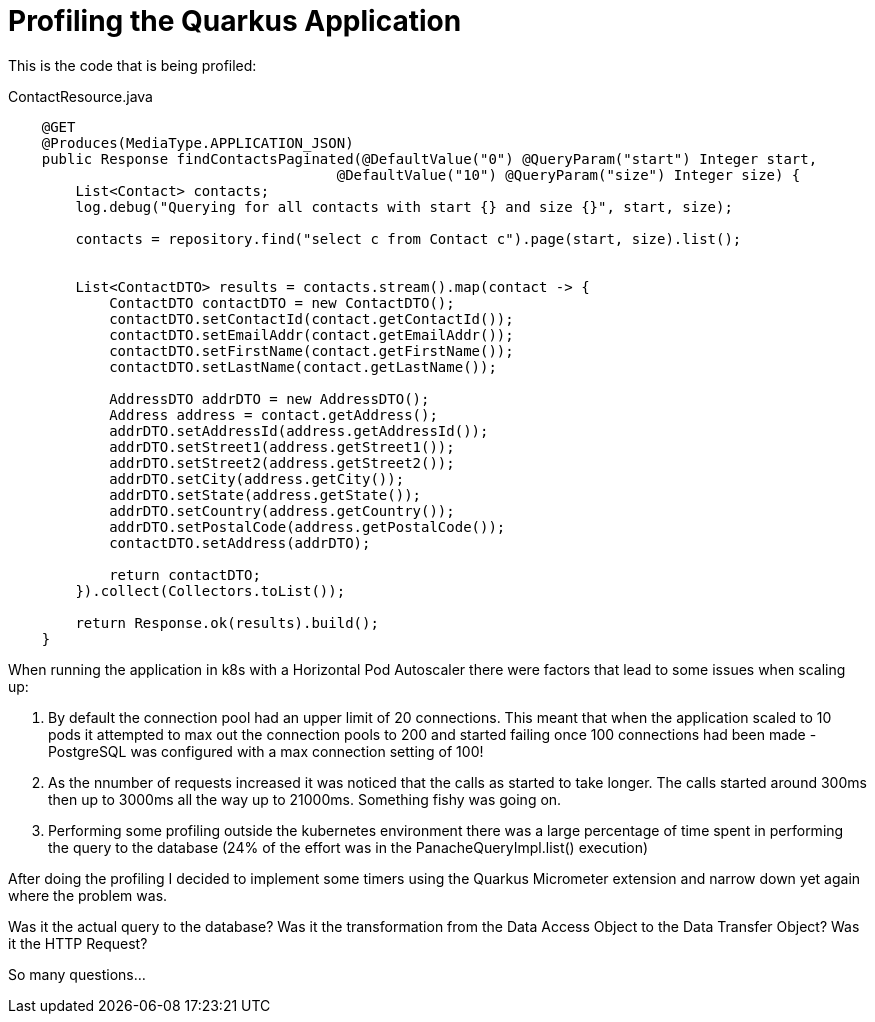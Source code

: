 = Profiling the Quarkus Application

This is the code that is being profiled:

.ContactResource.java
[source,java]
----
    @GET
    @Produces(MediaType.APPLICATION_JSON)
    public Response findContactsPaginated(@DefaultValue("0") @QueryParam("start") Integer start,
                                       @DefaultValue("10") @QueryParam("size") Integer size) {
        List<Contact> contacts;
        log.debug("Querying for all contacts with start {} and size {}", start, size);

        contacts = repository.find("select c from Contact c").page(start, size).list();


        List<ContactDTO> results = contacts.stream().map(contact -> {
            ContactDTO contactDTO = new ContactDTO();
            contactDTO.setContactId(contact.getContactId());
            contactDTO.setEmailAddr(contact.getEmailAddr());
            contactDTO.setFirstName(contact.getFirstName());
            contactDTO.setLastName(contact.getLastName());

            AddressDTO addrDTO = new AddressDTO();
            Address address = contact.getAddress();
            addrDTO.setAddressId(address.getAddressId());
            addrDTO.setStreet1(address.getStreet1());
            addrDTO.setStreet2(address.getStreet2());
            addrDTO.setCity(address.getCity());
            addrDTO.setState(address.getState());
            addrDTO.setCountry(address.getCountry());
            addrDTO.setPostalCode(address.getPostalCode());
            contactDTO.setAddress(addrDTO);

            return contactDTO;
        }).collect(Collectors.toList());

        return Response.ok(results).build();
    }
----

When running the application in k8s with a Horizontal Pod Autoscaler there were factors that lead to some issues when scaling up:

1. By default the connection pool had an upper limit of 20 connections. This meant that when the application scaled to 10 pods it attempted to max out the connection pools to 200 and started failing once 100 connections had been made - PostgreSQL was configured with a max connection setting of 100!
2. As the nnumber of requests increased it was noticed that the calls as started to take longer. The calls started around 300ms then up to 3000ms all the way up to 21000ms. Something fishy was going on.
3. Performing some profiling outside the kubernetes environment there was a large percentage of time spent in performing the query to the database (24% of the effort was in the PanacheQueryImpl.list() execution)

After doing the profiling I decided to implement some timers using the Quarkus Micrometer extension and narrow down yet again where the problem was.

Was it the actual query to the database? Was it the transformation from the Data Access Object to the Data Transfer Object? Was it the HTTP Request?

So many questions...

